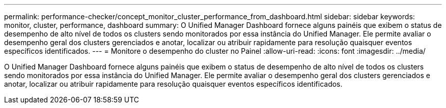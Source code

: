 ---
permalink: performance-checker/concept_monitor_cluster_performance_from_dashboard.html 
sidebar: sidebar 
keywords: monitor, cluster, performance, dashboard 
summary: O Unified Manager Dashboard fornece alguns painéis que exibem o status de desempenho de alto nível de todos os clusters sendo monitorados por essa instância do Unified Manager. Ele permite avaliar o desempenho geral dos clusters gerenciados e anotar, localizar ou atribuir rapidamente para resolução quaisquer eventos específicos identificados. 
---
= Monitore o desempenho do cluster no Painel
:allow-uri-read: 
:icons: font
:imagesdir: ../media/


[role="lead"]
O Unified Manager Dashboard fornece alguns painéis que exibem o status de desempenho de alto nível de todos os clusters sendo monitorados por essa instância do Unified Manager. Ele permite avaliar o desempenho geral dos clusters gerenciados e anotar, localizar ou atribuir rapidamente para resolução quaisquer eventos específicos identificados.
